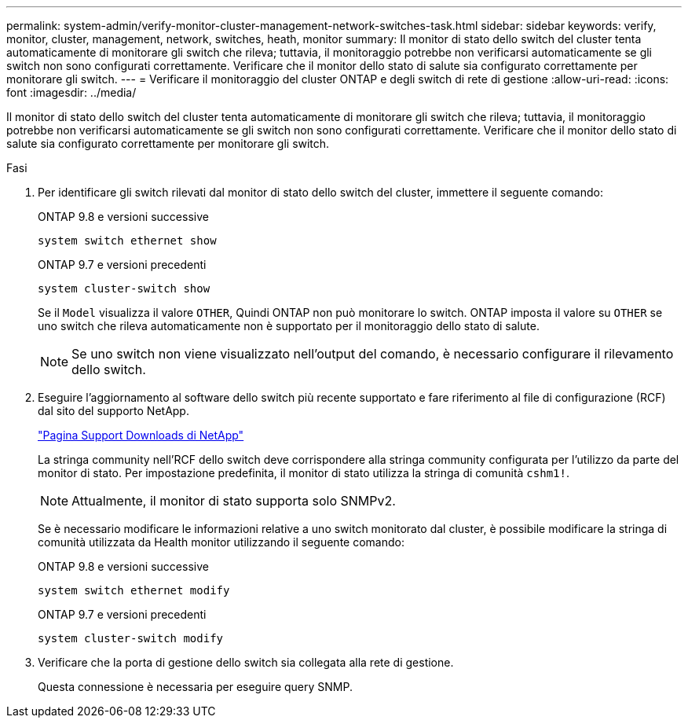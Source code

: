 ---
permalink: system-admin/verify-monitor-cluster-management-network-switches-task.html 
sidebar: sidebar 
keywords: verify, monitor, cluster, management, network, switches, heath, monitor 
summary: Il monitor di stato dello switch del cluster tenta automaticamente di monitorare gli switch che rileva; tuttavia, il monitoraggio potrebbe non verificarsi automaticamente se gli switch non sono configurati correttamente. Verificare che il monitor dello stato di salute sia configurato correttamente per monitorare gli switch. 
---
= Verificare il monitoraggio del cluster ONTAP e degli switch di rete di gestione
:allow-uri-read: 
:icons: font
:imagesdir: ../media/


[role="lead"]
Il monitor di stato dello switch del cluster tenta automaticamente di monitorare gli switch che rileva; tuttavia, il monitoraggio potrebbe non verificarsi automaticamente se gli switch non sono configurati correttamente. Verificare che il monitor dello stato di salute sia configurato correttamente per monitorare gli switch.

.Fasi
. Per identificare gli switch rilevati dal monitor di stato dello switch del cluster, immettere il seguente comando:
+
[role="tabbed-block"]
====
.ONTAP 9.8 e versioni successive
--
`system switch ethernet show`

--
.ONTAP 9.7 e versioni precedenti
--
`system cluster-switch show`

--
====
+
Se il `Model` visualizza il valore `OTHER`, Quindi ONTAP non può monitorare lo switch. ONTAP imposta il valore su `OTHER` se uno switch che rileva automaticamente non è supportato per il monitoraggio dello stato di salute.

+
[NOTE]
====
Se uno switch non viene visualizzato nell'output del comando, è necessario configurare il rilevamento dello switch.

====
. Eseguire l'aggiornamento al software dello switch più recente supportato e fare riferimento al file di configurazione (RCF) dal sito del supporto NetApp.
+
https://mysupport.netapp.com/site/downloads["Pagina Support Downloads di NetApp"^]

+
La stringa community nell'RCF dello switch deve corrispondere alla stringa community configurata per l'utilizzo da parte del monitor di stato. Per impostazione predefinita, il monitor di stato utilizza la stringa di comunità `cshm1!`.

+
[NOTE]
====
Attualmente, il monitor di stato supporta solo SNMPv2.

====
+
Se è necessario modificare le informazioni relative a uno switch monitorato dal cluster, è possibile modificare la stringa di comunità utilizzata da Health monitor utilizzando il seguente comando:

+
[role="tabbed-block"]
====
.ONTAP 9.8 e versioni successive
--
`system switch ethernet modify`

--
.ONTAP 9.7 e versioni precedenti
--
`system cluster-switch modify`

--
====
. Verificare che la porta di gestione dello switch sia collegata alla rete di gestione.
+
Questa connessione è necessaria per eseguire query SNMP.


